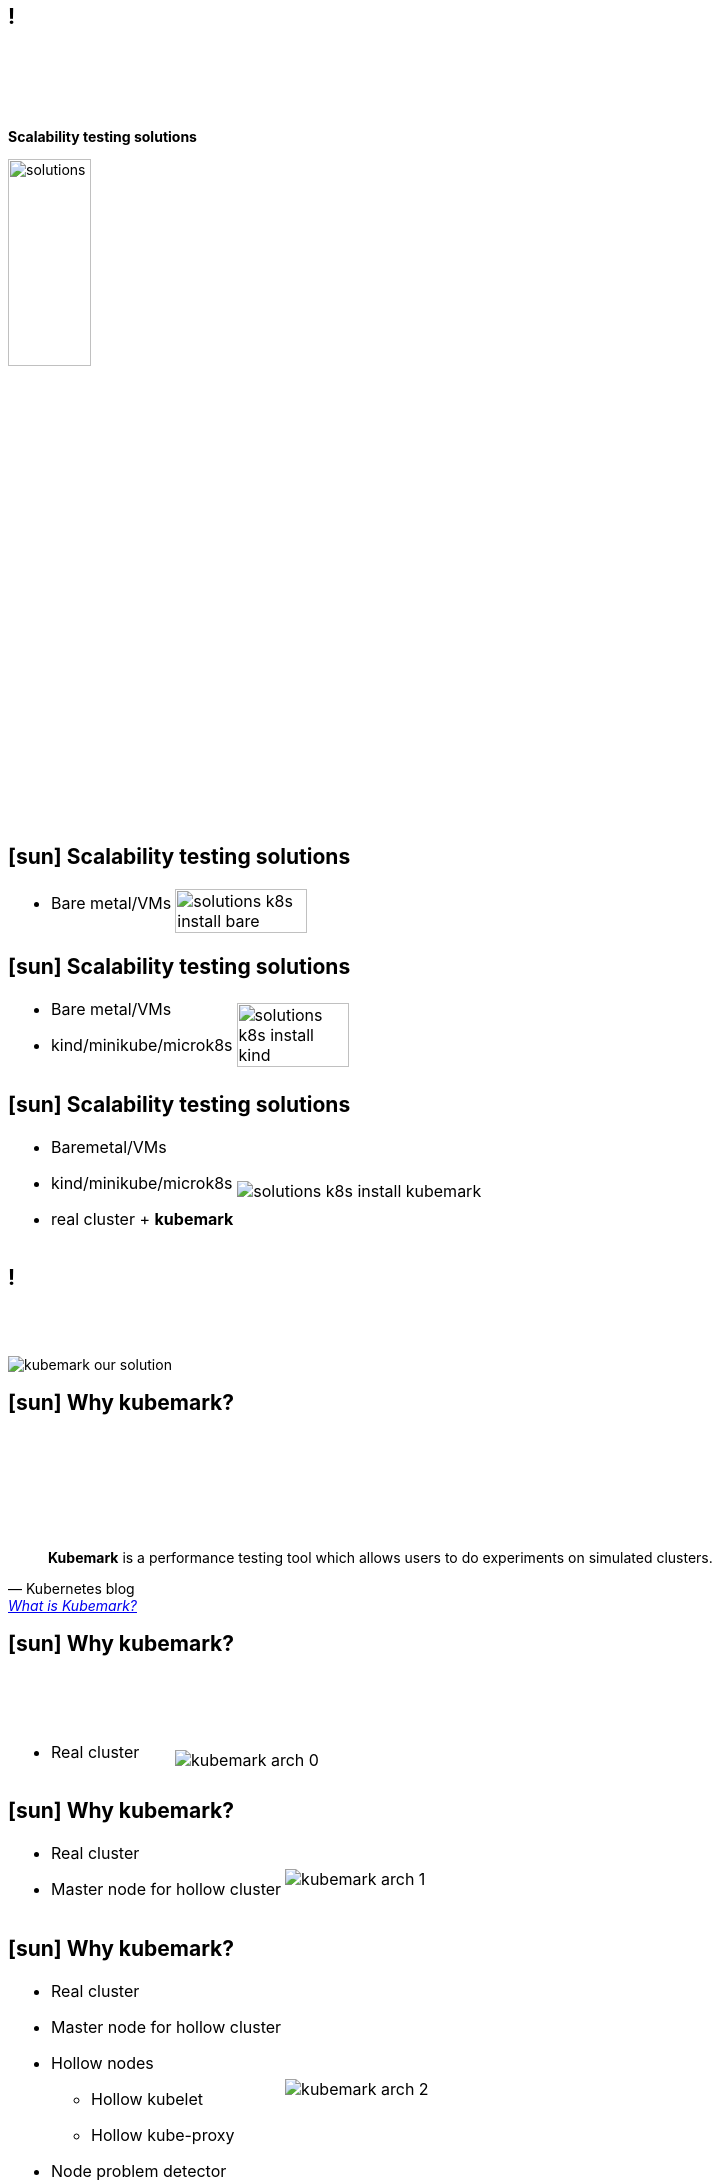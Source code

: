 == ! 

{empty} +
{empty} +
{empty} +
{empty} +
[.halign-center]
[.big]
[orange]#**Scalability testing solutions**#

image::solutions.png[width=31%]

== icon:sun[fw] Scalability testing solutions

[frame=none, grid=none,cols="60a,100a"]
|===
.^|
* Bare metal/VMs
.^|
image:solutions_k8s_install_bare.png[width=70%]
|===


== icon:sun[fw] Scalability testing solutions

[frame=none, grid=none, cols="60a,100a"]
|===
.^|
* Bare metal/VMs
* kind/minikube/microk8s

.^|
image:solutions_k8s_install_kind.png[width=55%]

|===

== icon:sun[fw] Scalability testing solutions

[frame=none, grid=none, cols="80a,100a"]
|===

.^|
* Baremetal/VMs
* kind/minikube/microk8s
* real cluster + [orange]#**kubemark**#
.^| image:solutions_k8s_install_kubemark.png[]

|===

== !

{empty} +
{empty} +

image::kubemark_our_solution.png[float=center]

== icon:sun[fw] Why kubemark?

{empty} +
{empty} +
{empty} +
{empty} +
{empty} +
{empty} +

[quote, Kubernetes blog, 'https://kubernetes.io/blog/2016/07/update-on-kubernetes-for-windows-server-containers/[What is Kubemark?]']
[orange]#**Kubemark**# is a performance testing tool which allows users to do experiments on simulated clusters.

== icon:sun[fw] Why kubemark?
{empty} +
{empty} +
{empty} +
[frame=none, grid=none, cols="100a,90a"]
|===
.^|
* Real cluster
.^| image:kubemark_arch_0.png[float=right]
|===


== icon:sun[fw] Why kubemark?

[frame=none, grid=none, cols="100a,90a"]
|===
.^|
* Real cluster
* Master node for hollow cluster
.^|
image:kubemark_arch_1.png[float=right]
|===

== icon:sun[fw] Why kubemark?
[frame=none, grid=none, cols="100a,90a"]
|===
.^|
* Real cluster
* Master node for hollow cluster
* Hollow nodes
    ** Hollow kubelet
    ** Hollow kube-proxy

[%step]
* Node problem detector
.^| image:kubemark_arch_2.png[float=right]
|===

== icon:sun[fw] Why kubemark?
{empty} +

**Hollow cluster = real cluster**

{empty} +

image::hollow_as_real.png[float=center]

== icon:sun[fw] Why kubemark?
{empty} +

**Capability to run many instances on a single host**

** HollowNode doesn't modify the environment in which it is run

{empty} +

image::hollow_1.png[float=center, width=60%]

== icon:sun[fw] Why kubemark?

**Cheap scale tests**
{empty} +

[.small]
** ~100 HollowNodes per core (~10 millicores and 10MB RAM per pod)
** [orange]#**Simulated cluster**# = Deploy time of a real cluster + Deploy time of HollowNodes
** [orange]#**kubectl**# tool used for all operations scaling operations

{empty} +

image::hollow_pod_deploy.png[float=left, height=400]

== !

image::cl2_mem.png[width=65%]

== icon:sun[fw] Workload testing solutions
{empty} +

* helm or kubectl apply -f + some YAML files

{empty} +

image::cl2_solution_helm.png[float=center]

== icon:sun[fw] Workload testing solutions
{empty} +

* helm or kubectl apply -f + some YAML files
* [orange]#**clusterloader2**#

{empty} +

image::cl2_solution.png[float=center]

== !

{empty} +
{empty} +
{empty} +

image::cl2_meme.png[]
[.halign-center]
[.big]
[orange]#**Clusterloader2**#

== icon:sun[fw] Why clusterloader2?

{empty} +
{empty} +
{empty} +
{empty} +
{empty} +
{empty} +

[quote, Documentation OpenShift, 'https://docs.openshift.com/container-platform/4.2/scalability_and_performance/using-cluster-loader.html[Using Clusterloader]']
[orange]#**ClusterLoader2**# is Kubernetes test framework, which can deploy large numbers of various user-defined  objects to a cluster


== icon:sun[fw] Why clusterloader2?

{empty} +
[%hardbreaks]
**Simple**

* Kubeconfig
* Definition of sest (YAML)
* Providers (gke, kubemark, aws, local, etc)

image::cl2_simple.png[float=right, width=100%]

== icon:sun[fw] Why clusterloader2?

{empty} +
[%hardbreaks]
**User-oriented**

* No Golang
* Easy to understand 
image:go_vs_yaml.png[float=right, width=140%]

== icon:sun[fw] Why clusterloader2?

{empty} +
[%hardbreaks]
**Testable**

* Measurable SLI/SLO
* Declarative paradigm
image:testable.png[float=right, height=600]

== icon:sun[fw] Why clusterloader2?

{empty} +
[%hardbreaks]
**Extra metrics**

* PodStartupLatency
* MemoryProfile
* MetricsForE2E
* **...**
image:extra_ob.png[float=right,width=140%]

<<<
